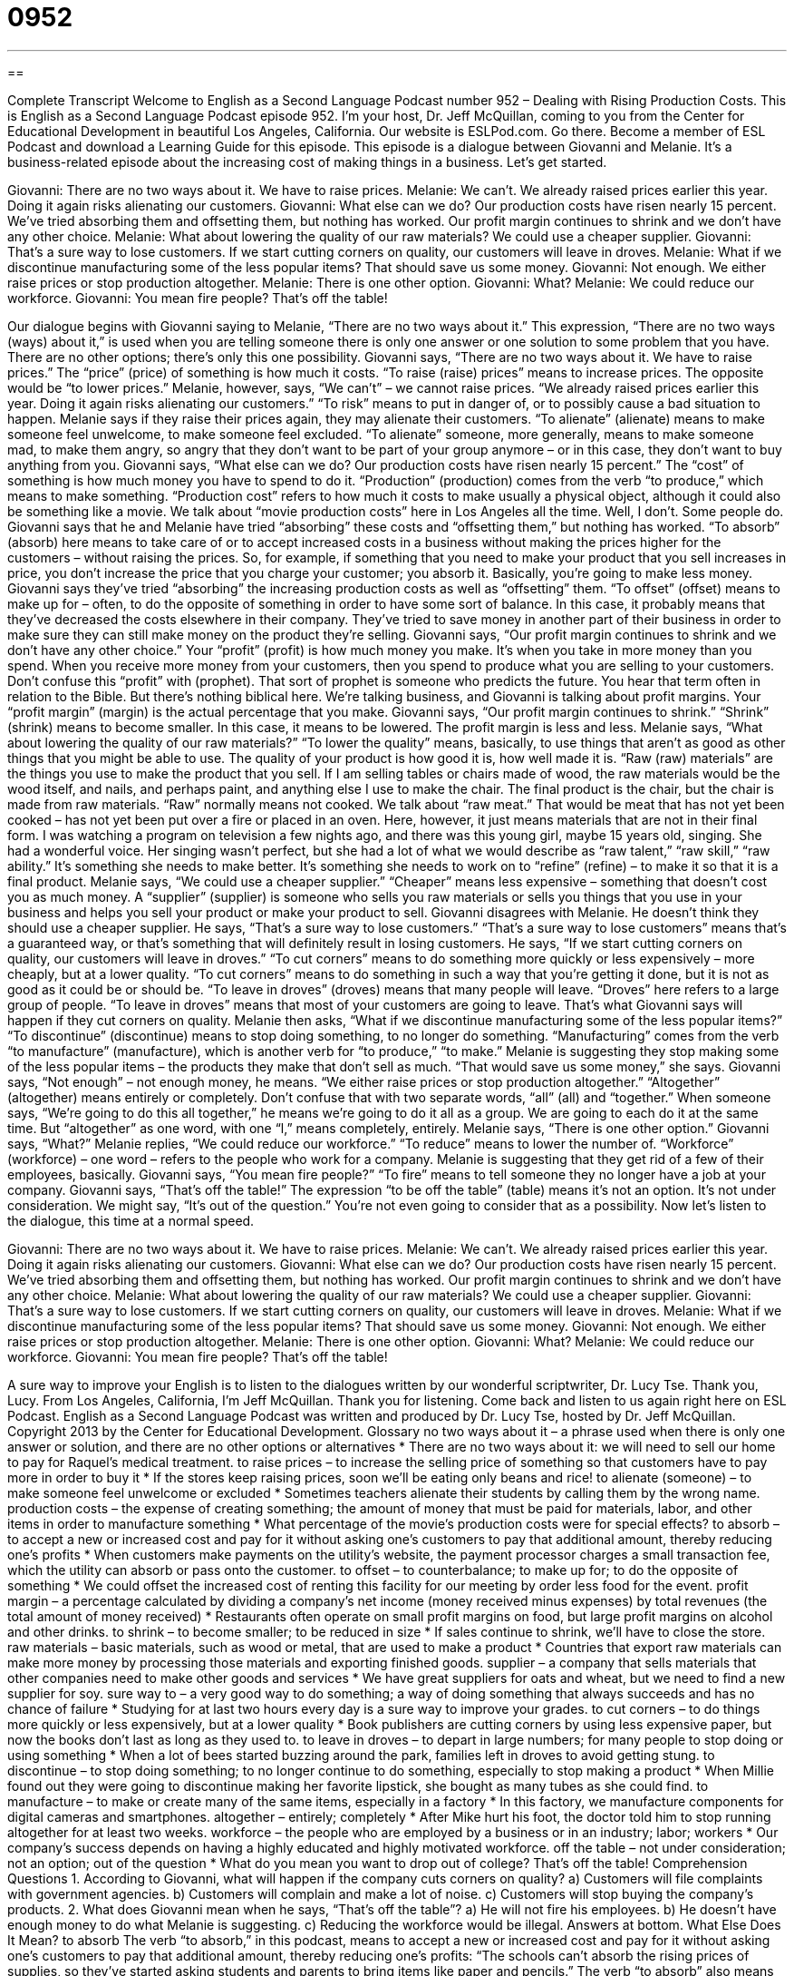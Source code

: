 = 0952
:toc: left
:toclevels: 3
:sectnums:
:stylesheet: ../../../myAdocCss.css

'''

== 

Complete Transcript
Welcome to English as a Second Language Podcast number 952 – Dealing with Rising Production Costs.
This is English as a Second Language Podcast episode 952. I'm your host, Dr. Jeff McQuillan, coming to you from the Center for Educational Development in beautiful Los Angeles, California.
Our website is ESLPod.com. Go there. Become a member of ESL Podcast and download a Learning Guide for this episode.
This episode is a dialogue between Giovanni and Melanie. It's a business-related episode about the increasing cost of making things in a business. Let’s get started.
[start of dialogue]
Giovanni: There are no two ways about it. We have to raise prices.
Melanie: We can’t. We already raised prices earlier this year. Doing it again risks alienating our customers.
Giovanni: What else can we do? Our production costs have risen nearly 15 percent. We’ve tried absorbing them and offsetting them, but nothing has worked. Our profit margin continues to shrink and we don’t have any other choice.
Melanie: What about lowering the quality of our raw materials? We could use a cheaper supplier.
Giovanni: That’s a sure way to lose customers. If we start cutting corners on quality, our customers will leave in droves.
Melanie: What if we discontinue manufacturing some of the less popular items? That should save us some money.
Giovanni: Not enough. We either raise prices or stop production altogether.
Melanie: There is one other option.
Giovanni: What?
Melanie: We could reduce our workforce.
Giovanni: You mean fire people? That’s off the table!
[end of dialogue]
Our dialogue begins with Giovanni saying to Melanie, “There are no two ways about it.” This expression, “There are no two ways (ways) about it,” is used when you are telling someone there is only one answer or one solution to some problem that you have. There are no other options; there's only this one possibility. Giovanni says, “There are no two ways about it. We have to raise prices.” The “price” (price) of something is how much it costs. “To raise (raise) prices” means to increase prices. The opposite would be “to lower prices.”
Melanie, however, says, “We can't” – we cannot raise prices. “We already raised prices earlier this year. Doing it again risks alienating our customers.” “To risk” means to put in danger of, or to possibly cause a bad situation to happen. Melanie says if they raise their prices again, they may alienate their customers. “To alienate” (alienate) means to make someone feel unwelcome, to make someone feel excluded. “To alienate” someone, more generally, means to make someone mad, to make them angry, so angry that they don't want to be part of your group anymore – or in this case, they don't want to buy anything from you.
Giovanni says, “What else can we do? Our production costs have risen nearly 15 percent.” The “cost” of something is how much money you have to spend to do it. “Production” (production) comes from the verb “to produce,” which means to make something. “Production cost” refers to how much it costs to make usually a physical object, although it could also be something like a movie. We talk about “movie production costs” here in Los Angeles all the time. Well, I don't. Some people do.
Giovanni says that he and Melanie have tried “absorbing” these costs and “offsetting them,” but nothing has worked. “To absorb” (absorb) here means to take care of or to accept increased costs in a business without making the prices higher for the customers – without raising the prices. So, for example, if something that you need to make your product that you sell increases in price, you don't increase the price that you charge your customer; you absorb it. Basically, you're going to make less money.
Giovanni says they've tried “absorbing” the increasing production costs as well as “offsetting” them. “To offset” (offset) means to make up for – often, to do the opposite of something in order to have some sort of balance. In this case, it probably means that they've decreased the costs elsewhere in their company. They've tried to save money in another part of their business in order to make sure they can still make money on the product they're selling.
Giovanni says, “Our profit margin continues to shrink and we don't have any other choice.” Your “profit” (profit) is how much money you make. It's when you take in more money than you spend. When you receive more money from your customers, then you spend to produce what you are selling to your customers. Don't confuse this “profit” with (prophet). That sort of prophet is someone who predicts the future. You hear that term often in relation to the Bible.
But there's nothing biblical here. We’re talking business, and Giovanni is talking about profit margins. Your “profit margin” (margin) is the actual percentage that you make. Giovanni says, “Our profit margin continues to shrink.” “Shrink” (shrink) means to become smaller. In this case, it means to be lowered. The profit margin is less and less.
Melanie says, “What about lowering the quality of our raw materials?” “To lower the quality” means, basically, to use things that aren't as good as other things that you might be able to use. The quality of your product is how good it is, how well made it is. “Raw (raw) materials” are the things you use to make the product that you sell. If I am selling tables or chairs made of wood, the raw materials would be the wood itself, and nails, and perhaps paint, and anything else I use to make the chair. The final product is the chair, but the chair is made from raw materials.
“Raw” normally means not cooked. We talk about “raw meat.” That would be meat that has not yet been cooked – has not yet been put over a fire or placed in an oven. Here, however, it just means materials that are not in their final form. I was watching a program on television a few nights ago, and there was this young girl, maybe 15 years old, singing. She had a wonderful voice. Her singing wasn't perfect, but she had a lot of what we would describe as “raw talent,” “raw skill,” “raw ability.” It's something she needs to make better. It’s something she needs to work on to “refine” (refine) – to make it so that it is a final product.
Melanie says, “We could use a cheaper supplier.” “Cheaper” means less expensive – something that doesn't cost you as much money. A “supplier” (supplier) is someone who sells you raw materials or sells you things that you use in your business and helps you sell your product or make your product to sell. Giovanni disagrees with Melanie. He doesn't think they should use a cheaper supplier. He says, “That's a sure way to lose customers.” “That's a sure way to lose customers” means that's a guaranteed way, or that’s something that will definitely result in losing customers.
He says, “If we start cutting corners on quality, our customers will leave in droves.” “To cut corners” means to do something more quickly or less expensively – more cheaply, but at a lower quality. “To cut corners” means to do something in such a way that you're getting it done, but it is not as good as it could be or should be. “To leave in droves” (droves) means that many people will leave. “Droves” here refers to a large group of people. “To leave in droves” means that most of your customers are going to leave. That's what Giovanni says will happen if they cut corners on quality.
Melanie then asks, “What if we discontinue manufacturing some of the less popular items?” “To discontinue” (discontinue) means to stop doing something, to no longer do something. “Manufacturing” comes from the verb “to manufacture” (manufacture), which is another verb for “to produce,” “to make.” Melanie is suggesting they stop making some of the less popular items – the products they make that don't sell as much. “That would save us some money,” she says.
Giovanni says, “Not enough” – not enough money, he means. “We either raise prices or stop production altogether.” “Altogether” (altogether) means entirely or completely. Don't confuse that with two separate words, “all” (all) and “together.” When someone says, “We’re going to do this all together,” he means we’re going to do it all as a group. We are going to each do it at the same time. But “altogether” as one word, with one “l,” means completely, entirely.
Melanie says, “There is one other option.” Giovanni says, “What?” Melanie replies, “We could reduce our workforce.” “To reduce” means to lower the number of. “Workforce” (workforce) – one word – refers to the people who work for a company. Melanie is suggesting that they get rid of a few of their employees, basically. Giovanni says, “You mean fire people?” “To fire” means to tell someone they no longer have a job at your company.
Giovanni says, “That’s off the table!” The expression “to be off the table” (table) means it's not an option. It's not under consideration. We might say, “It's out of the question.” You're not even going to consider that as a possibility.
Now let's listen to the dialogue, this time at a normal speed.
[start of dialogue]
Giovanni: There are no two ways about it. We have to raise prices.
Melanie: We can’t. We already raised prices earlier this year. Doing it again risks alienating our customers.
Giovanni: What else can we do? Our production costs have risen nearly 15 percent. We’ve tried absorbing them and offsetting them, but nothing has worked. Our profit margin continues to shrink and we don’t have any other choice.
Melanie: What about lowering the quality of our raw materials? We could use a cheaper supplier.
Giovanni: That’s a sure way to lose customers. If we start cutting corners on quality, our customers will leave in droves.
Melanie: What if we discontinue manufacturing some of the less popular items? That should save us some money.
Giovanni: Not enough. We either raise prices or stop production altogether.
Melanie: There is one other option.
Giovanni: What?
Melanie: We could reduce our workforce.
Giovanni: You mean fire people? That’s off the table!
[end of dialogue]
A sure way to improve your English is to listen to the dialogues written by our wonderful scriptwriter, Dr. Lucy Tse. Thank you, Lucy.
From Los Angeles, California, I'm Jeff McQuillan. Thank you for listening. Come back and listen to us again right here on ESL Podcast.
English as a Second Language Podcast was written and produced by Dr. Lucy Tse, hosted by Dr. Jeff McQuillan. Copyright 2013 by the Center for Educational Development.
Glossary
no two ways about it – a phrase used when there is only one answer or solution, and there are no other options or alternatives
* There are no two ways about it: we will need to sell our home to pay for Raquel’s medical treatment.
to raise prices – to increase the selling price of something so that customers have to pay more in order to buy it
* If the stores keep raising prices, soon we’ll be eating only beans and rice!
to alienate (someone) – to make someone feel unwelcome or excluded
* Sometimes teachers alienate their students by calling them by the wrong name.
production costs – the expense of creating something; the amount of money that must be paid for materials, labor, and other items in order to manufacture something
* What percentage of the movie’s production costs were for special effects?
to absorb – to accept a new or increased cost and pay for it without asking one’s customers to pay that additional amount, thereby reducing one’s profits
* When customers make payments on the utility’s website, the payment processor charges a small transaction fee, which the utility can absorb or pass onto the customer.
to offset – to counterbalance; to make up for; to do the opposite of something
* We could offset the increased cost of renting this facility for our meeting by order less food for the event.
profit margin – a percentage calculated by dividing a company’s net income (money received minus expenses) by total revenues (the total amount of money received)
* Restaurants often operate on small profit margins on food, but large profit margins on alcohol and other drinks.
to shrink – to become smaller; to be reduced in size
* If sales continue to shrink, we’ll have to close the store.
raw materials – basic materials, such as wood or metal, that are used to make a product
* Countries that export raw materials can make more money by processing those materials and exporting finished goods.
supplier – a company that sells materials that other companies need to make other goods and services
* We have great suppliers for oats and wheat, but we need to find a new supplier for soy.
sure way to – a very good way to do something; a way of doing something that always succeeds and has no chance of failure
* Studying for at last two hours every day is a sure way to improve your grades.
to cut corners – to do things more quickly or less expensively, but at a lower quality
* Book publishers are cutting corners by using less expensive paper, but now the books don’t last as long as they used to.
to leave in droves – to depart in large numbers; for many people to stop doing or using something
* When a lot of bees started buzzing around the park, families left in droves to avoid getting stung.
to discontinue – to stop doing something; to no longer continue to do something, especially to stop making a product
* When Millie found out they were going to discontinue making her favorite lipstick, she bought as many tubes as she could find.
to manufacture – to make or create many of the same items, especially in a factory
* In this factory, we manufacture components for digital cameras and smartphones.
altogether – entirely; completely
* After Mike hurt his foot, the doctor told him to stop running altogether for at least two weeks.
workforce – the people who are employed by a business or in an industry; labor; workers
* Our company’s success depends on having a highly educated and highly motivated workforce.
off the table – not under consideration; not an option; out of the question
* What do you mean you want to drop out of college? That’s off the table!
Comprehension Questions
1. According to Giovanni, what will happen if the company cuts corners on quality?
a) Customers will file complaints with government agencies.
b) Customers will complain and make a lot of noise.
c) Customers will stop buying the company’s products.
2. What does Giovanni mean when he says, “That’s off the table”?
a) He will not fire his employees.
b) He doesn’t have enough money to do what Melanie is suggesting.
c) Reducing the workforce would be illegal.
Answers at bottom.
What Else Does It Mean?
to absorb
The verb “to absorb,” in this podcast, means to accept a new or increased cost and pay for it without asking one’s customers to pay that additional amount, thereby reducing one’s profits: “The schools can’t absorb the rising prices of supplies, so they’ve started asking students and parents to bring items like paper and pencils.” The verb “to absorb” also means to soak up or to hold a certain amount of water: “According to the commercials, this brand of paper towels absorbs twice as much water as other brands.” Or, “We can’t find diapers that absorb enough to keep the baby dry all night long.” Finally, the verb “to absorb” can also mean to understand an idea or concept: “I had to read that chapter three times before I could really absorb everything the author was saying.”
table
In this podcast, the phrase “off the table” means not under consideration, not an option, or out of the question: “Tickets cost more than $1,000, so going to Hawaii for vacation is off the table.” The phrase “to pay (someone) under the table” means to pay someone in cash, illegally, without reporting it to the government, so that nobody has to pay taxes related to the transaction: “Have you ever paid your nanny under the table so that you don’t have to pay household employee taxes?” Finally, the phrase “to turn the tables on (someone)” means to completely change a situation so that the people involved are in opposite roles: “Lyle has wanted to date Carla for years, but when she finally said yes, he decided he wasn’t interested after all. He really turned the tables on her!”
Culture Note
The Use of “Table” in Parliamentary Procedure
“Parliamentary procedure” refers to the rules and guidelines that a group of people follow during a formal meeting, especially when they are making rules and laws. Parliamentary procedure “governs” (states and controls) who can speak, when they can speak, and how others can express whether they agree or disagree, as well as how the group makes a final decision.
The “terminology” (use of technical words) to describe parliamentary procedure can be confusing, because the word “table” has different meanings in American and British English. Groups “on both sides of the pond” (in North American and in Europe) talk about “tabling” an issue, or the idea of putting an issue on a “figurative” (not real) table, but the use and purpose of the “table” is different.
In American English, the “table” is like a shelf, where issues are placed until one is ready to deal with them. In contrast, in British English the “table” is a work surface where issues are placed when they need to be dealt with actively.
So, in parliamentary procedure, an individual may “lay an issue on the table.” An American would use that phrase to mean that he or she wants more time to research or discuss an issue, so no decisions should be made on it right now. In British English, to “lay an issue on the table” means to actively discuss an issue and work toward a decision or vote. That same idea in American English would be expressed as “to put an issue on the table” – to make an issue available for discussion and “debate” (talking about the arguments for and against something).
Comprehension Answers
1 - c
2 - a